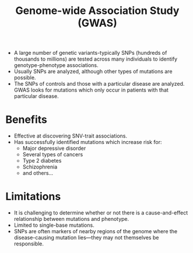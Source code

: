 
#+TITLE: Genome-wide Association Study (GWAS)
#+ROAM_ALIAS: "GWAS"

- A large number of genetic variants-typically SNPs (hundreds of thousands to millions) are tested across many individuals to identify genotype-phenotype associations.
- Usually SNPs are analyzed, although other types of mutations are possible.
- The SNPs of controls and those with a particular disease are analyzed. GWAS looks for mutations which only occur in patients with that particular disease.

* Benefits
- Effective at discovering SNV-trait associations.
- Has successfully identified mutations which increase risk for:
  - Major depressive disorder
  - Several types of cancers
  - Type 2 diabetes
  - Schizophrenia
  - and others…

* Limitations
- It is challenging to determine whether or not there is a cause-and-effect relationship between mutations and phenotype.
- Limited to single-base mutations.
- SNPs are often markers of nearby regions of the genome where the disease-causing mutation lies—they may not themselves be responsible.
